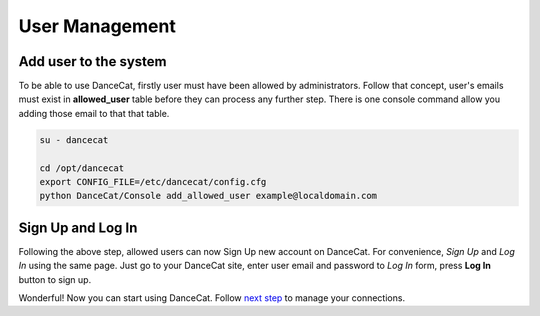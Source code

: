 User Management
===============

Add user to the system
----------------------

To be able to use DanceCat, firstly user must have been allowed by administrators.
Follow that concept, user's emails must exist in **allowed_user** table before they can
process any further step. There is one console command allow you adding those email
to that that table.

.. code-block:: bash

   su - dancecat

   cd /opt/dancecat
   export CONFIG_FILE=/etc/dancecat/config.cfg
   python DanceCat/Console add_allowed_user example@localdomain.com

Sign Up and Log In
------------------

Following the above step, allowed users can now Sign Up new account on DanceCat.
For convenience, *Sign Up* and *Log In* using the same page. Just go to your DanceCat site,
enter user email and password to *Log In* form, press **Log In** button to sign up.

Wonderful! Now you can start using DanceCat. Follow `next step <connection_management.html>`_
to manage your connections.
